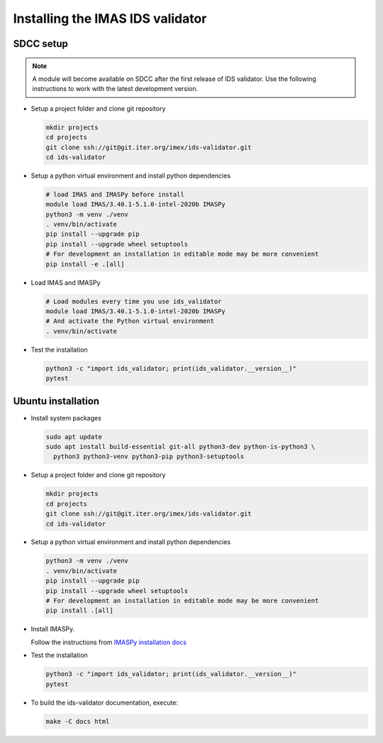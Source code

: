 .. _`installing`:

Installing the IMAS IDS validator
=================================

SDCC setup
----------

.. note::
  A module will become available on SDCC after the first release of IDS validator.
  Use the following instructions to work with the latest development version.

.. 
  Update SDCC setup on first release

* Setup a project folder and clone git repository

  .. code-block:: bash

    mkdir projects
    cd projects
    git clone ssh://git@git.iter.org/imex/ids-validator.git
    cd ids-validator

* Setup a python virtual environment and install python dependencies

  .. code-block:: bash

    # load IMAS and IMASPy before install
    module load IMAS/3.40.1-5.1.0-intel-2020b IMASPy
    python3 -m venv ./venv
    . venv/bin/activate
    pip install --upgrade pip
    pip install --upgrade wheel setuptools
    # For development an installation in editable mode may be more convenient
    pip install -e .[all]

* Load IMAS and IMASPy

  .. code-block:: bash

    # Load modules every time you use ids_validator
    module load IMAS/3.40.1-5.1.0-intel-2020b IMASPy
    # And activate the Python virtual environment
    . venv/bin/activate

* Test the installation

  .. code-block:: bash

    python3 -c "import ids_validator; print(ids_validator.__version__)"
    pytest


Ubuntu installation
-------------------

* Install system packages

  .. code-block:: bash

    sudo apt update
    sudo apt install build-essential git-all python3-dev python-is-python3 \
      python3 python3-venv python3-pip python3-setuptools

* Setup a project folder and clone git repository

  .. code-block:: bash

    mkdir projects
    cd projects
    git clone ssh://git@git.iter.org/imex/ids-validator.git
    cd ids-validator

* Setup a python virtual environment and install python dependencies

  .. code-block:: bash

    python3 -m venv ./venv
    . venv/bin/activate
    pip install --upgrade pip
    pip install --upgrade wheel setuptools
    # For development an installation in editable mode may be more convenient
    pip install .[all]

* Install IMASPy.

  Follow the instructions from `IMASPy installation docs <https://git.iter.org/projects/IMAS/repos/imaspy/browse/docs/source/installing.rst>`_

* Test the installation

  .. code-block:: bash

    python3 -c "import ids_validator; print(ids_validator.__version__)"
    pytest

* To build the ids-validator documentation, execute:

  .. code-block:: bash

    make -C docs html
